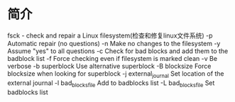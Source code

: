 * 简介
  fsck - check and repair a Linux filesystem(检查和修复linux文件系统)
  -p                   Automatic repair (no questions)
  -n                   Make no changes to the filesystem
  -y                   Assume "yes" to all questions
  -c                   Check for bad blocks and add them to the badblock list
  -f                   Force checking even if filesystem is marked clean
  -v                   Be verbose
  -b superblock        Use alternative superblock
  -B blocksize         Force blocksize when looking for superblock
  -j external_journal  Set location of the external journal
  -l bad_blocks_file   Add to badblocks list
  -L bad_blocks_file   Set badblocks list
